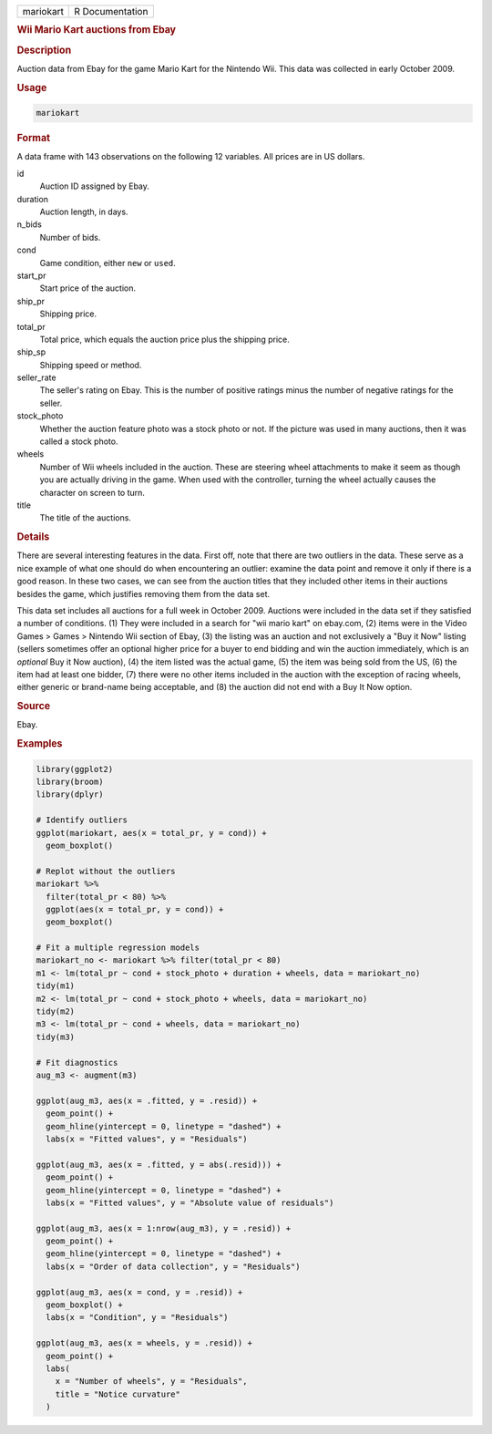 .. container::

   ========= ===============
   mariokart R Documentation
   ========= ===============

   .. rubric:: Wii Mario Kart auctions from Ebay
      :name: mariokart

   .. rubric:: Description
      :name: description

   Auction data from Ebay for the game Mario Kart for the Nintendo Wii.
   This data was collected in early October 2009.

   .. rubric:: Usage
      :name: usage

   .. code:: R

      mariokart

   .. rubric:: Format
      :name: format

   A data frame with 143 observations on the following 12 variables. All
   prices are in US dollars.

   id
      Auction ID assigned by Ebay.

   duration
      Auction length, in days.

   n_bids
      Number of bids.

   cond
      Game condition, either ``new`` or ``used``.

   start_pr
      Start price of the auction.

   ship_pr
      Shipping price.

   total_pr
      Total price, which equals the auction price plus the shipping
      price.

   ship_sp
      Shipping speed or method.

   seller_rate
      The seller's rating on Ebay. This is the number of positive
      ratings minus the number of negative ratings for the seller.

   stock_photo
      Whether the auction feature photo was a stock photo or not. If the
      picture was used in many auctions, then it was called a stock
      photo.

   wheels
      Number of Wii wheels included in the auction. These are steering
      wheel attachments to make it seem as though you are actually
      driving in the game. When used with the controller, turning the
      wheel actually causes the character on screen to turn.

   title
      The title of the auctions.

   .. rubric:: Details
      :name: details

   There are several interesting features in the data. First off, note
   that there are two outliers in the data. These serve as a nice
   example of what one should do when encountering an outlier: examine
   the data point and remove it only if there is a good reason. In these
   two cases, we can see from the auction titles that they included
   other items in their auctions besides the game, which justifies
   removing them from the data set.

   This data set includes all auctions for a full week in October 2009.
   Auctions were included in the data set if they satisfied a number of
   conditions. (1) They were included in a search for "wii mario kart"
   on ebay.com, (2) items were in the Video Games > Games > Nintendo Wii
   section of Ebay, (3) the listing was an auction and not exclusively a
   "Buy it Now" listing (sellers sometimes offer an optional higher
   price for a buyer to end bidding and win the auction immediately,
   which is an *optional* Buy it Now auction), (4) the item listed was
   the actual game, (5) the item was being sold from the US, (6) the
   item had at least one bidder, (7) there were no other items included
   in the auction with the exception of racing wheels, either generic or
   brand-name being acceptable, and (8) the auction did not end with a
   Buy It Now option.

   .. rubric:: Source
      :name: source

   Ebay.

   .. rubric:: Examples
      :name: examples

   .. code:: R

      library(ggplot2)
      library(broom)
      library(dplyr)

      # Identify outliers
      ggplot(mariokart, aes(x = total_pr, y = cond)) +
        geom_boxplot()

      # Replot without the outliers
      mariokart %>%
        filter(total_pr < 80) %>%
        ggplot(aes(x = total_pr, y = cond)) +
        geom_boxplot()

      # Fit a multiple regression models
      mariokart_no <- mariokart %>% filter(total_pr < 80)
      m1 <- lm(total_pr ~ cond + stock_photo + duration + wheels, data = mariokart_no)
      tidy(m1)
      m2 <- lm(total_pr ~ cond + stock_photo + wheels, data = mariokart_no)
      tidy(m2)
      m3 <- lm(total_pr ~ cond + wheels, data = mariokart_no)
      tidy(m3)

      # Fit diagnostics
      aug_m3 <- augment(m3)

      ggplot(aug_m3, aes(x = .fitted, y = .resid)) +
        geom_point() +
        geom_hline(yintercept = 0, linetype = "dashed") +
        labs(x = "Fitted values", y = "Residuals")

      ggplot(aug_m3, aes(x = .fitted, y = abs(.resid))) +
        geom_point() +
        geom_hline(yintercept = 0, linetype = "dashed") +
        labs(x = "Fitted values", y = "Absolute value of residuals")

      ggplot(aug_m3, aes(x = 1:nrow(aug_m3), y = .resid)) +
        geom_point() +
        geom_hline(yintercept = 0, linetype = "dashed") +
        labs(x = "Order of data collection", y = "Residuals")

      ggplot(aug_m3, aes(x = cond, y = .resid)) +
        geom_boxplot() +
        labs(x = "Condition", y = "Residuals")

      ggplot(aug_m3, aes(x = wheels, y = .resid)) +
        geom_point() +
        labs(
          x = "Number of wheels", y = "Residuals",
          title = "Notice curvature"
        )
